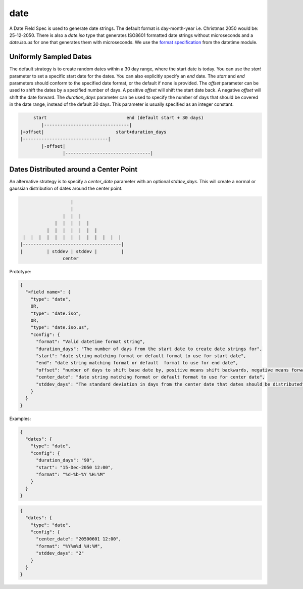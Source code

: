 date
----

A Date Field Spec is used to generate date strings. The default format is
day-month-year i.e. Christmas 2050 would be: 25-12-2050. There is also
a `date.iso` type that generates ISO8601 formatted date strings without
microseconds and a `date.iso.us` for one that generates them with microseconds.
We use the `format specification <https://docs.python.org/3/library/datetime.html#strftime-and-strptime-format
-codes>`_ from the datetime module.

Uniformly Sampled Dates
^^^^^^^^^^^^^^^^^^^^^^^

The default strategy is to create random dates within a 30 day range, where the
start date is today. You can use the `start` parameter to set a specific start
date for the dates. You can also explicitly specify an `end` date. The `start`
and `end` parameters should conform to the specified date format, or the default
if none is provided. The `offset` parameter can be used to shift the dates by a
specified number of days. A positive `offset` will shift the start date back. A
negative `offset` will shift the date forward. The `duration_days` parameter can
be used to specify the number of days that should be covered in the date range,
instead of the default 30 days. This parameter is usually specified as an
integer constant.

.. code-block:: text

       start                              end (default start + 30 days)
          |--------------------------------|
  |+offset|                           start+duration_days
  |--------------------------------|
          |-offset|
                  |--------------------------------|


Dates Distributed around a Center Point
^^^^^^^^^^^^^^^^^^^^^^^^^^^^^^^^^^^^^^^

An alternative strategy is to specify a `center_date` parameter with an
optional `stddev_days`. This will create a normal or gaussian distribution of
dates around the center point.

.. code-block:: text

                       |
                       |
                    |  |  |
                 |  |  |  |  |
              |  |  |  |  |  |  |
     |  |  |  |  |  |  |  |  |  |  |  |  |
    |-------------------------------------|
    |         | stddev | stddev |         |
                    center

Prototype:

.. code-block:: python

    {
      "<field name>": {
        "type": "date",
        OR,
        "type": "date.iso",
        OR,
        "type": "date.iso.us",
        "config": {
          "format": "Valid datetime format string",
          "duration_days": "The number of days from the start date to create date strings for",
          "start": "date string matching format or default format to use for start date",
          "end": "date string matching format or default  format to use for end date",
          "offset": "number of days to shift base date by, positive means shift backwards, negative means forward",
          "center_date": "date string matching format or default format to use for center date",
          "stddev_days": "The standard deviation in days from the center date that dates should be distributed"
        }
      }
    }

Examples:

.. code-block:: json

    {
      "dates": {
        "type": "date",
        "config": {
          "duration_days": "90",
          "start": "15-Dec-2050 12:00",
          "format": "%d-%b-%Y %H:%M"
        }
      }
    }

.. code-block:: json

    {
      "dates": {
        "type": "date",
        "config": {
          "center_date": "20500601 12:00",
          "format": "%Y%m%d %H:%M",
          "stddev_days": "2"
        }
      }
    }
